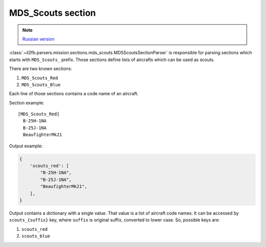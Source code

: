 .. _mds-scouts-section:

MDS_Scouts section
==================

.. note::

    `Russian version <https://github.com/IL2HorusTeam/il2fb-mission-parser/wiki/%D0%A1%D0%B5%D0%BA%D1%86%D0%B8%D1%8F-MDS_Scouts>`_

:class:`~il2fb.parsers.mission.sections.mds_scouts.MDSScoutsSectionParser` is
responsible for parsing sections which starts with ``MDS_Scouts_`` prefix.
Those sections define lists of aircrafts which can be used as scouts.

There are two known sections:

#. ``MDS_Scouts_Red``
#. ``MDS_Scouts_Blue``

Each line of those sections contains a code name of an aircraft.

Section example::

    [MDS_Scouts_Red]
      B-25H-1NA
      B-25J-1NA
      BeaufighterMk21

Output example:

.. code-block:: python

    {
        'scouts_red': [
            "B-25H-1NA",
            "B-25J-1NA",
            "BeaufighterMk21",
        ],
    }

Output contains a dictionary with a single value. That value is a list of
aircraft code names. It can be accessed by ``scouts_{suffix}`` key, where
``suffix`` is original suffix, converted to lower case. So, possible keys are:

#. ``scouts_red``
#. ``scouts_blue``
